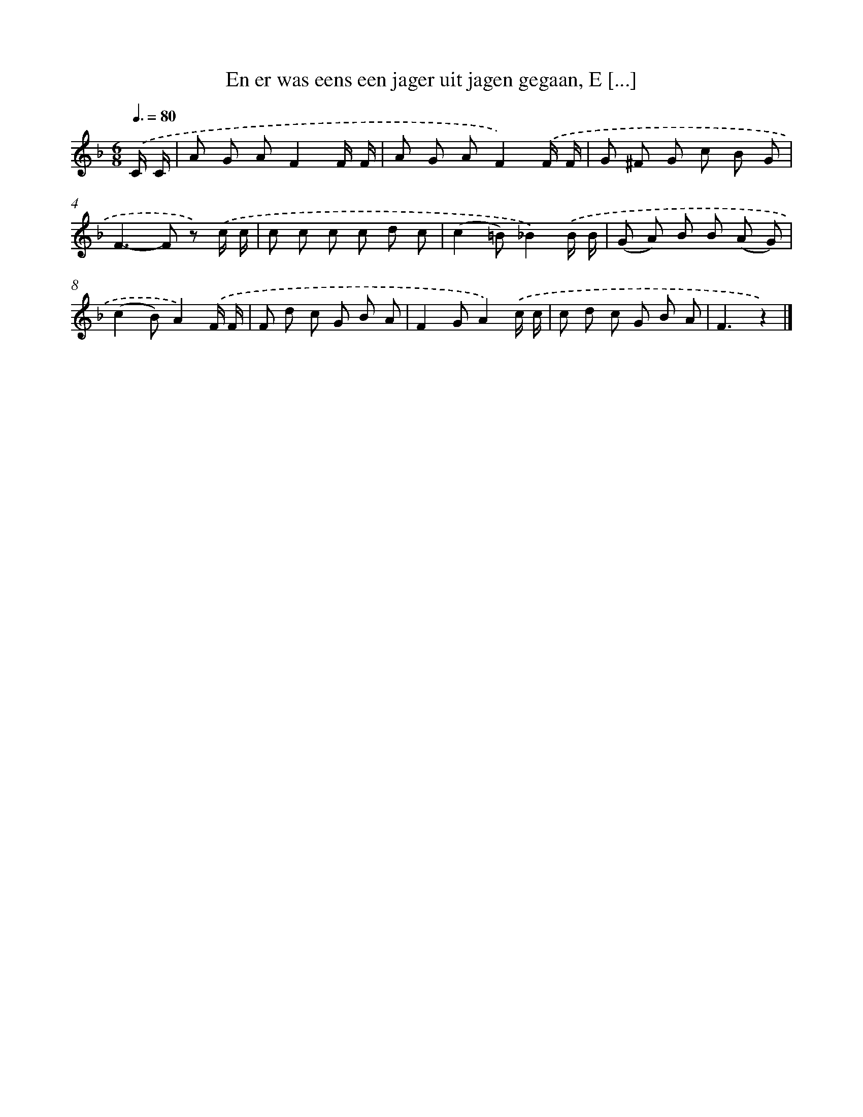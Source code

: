 X: 9078
T: En er was eens een jager uit jagen gegaan, E [...]
%%abc-version 2.0
%%abcx-abcm2ps-target-version 5.9.1 (29 Sep 2008)
%%abc-creator hum2abc beta
%%abcx-conversion-date 2018/11/01 14:36:53
%%humdrum-veritas 3749488682
%%humdrum-veritas-data 1424490848
%%continueall 1
%%barnumbers 0
L: 1/8
M: 6/8
Q: 3/8=80
K: F clef=treble
.('C/ C/ [I:setbarnb 1]|
A G AF2F/ F/ |
A G AF2).('F/ F/ |
G ^F G c B G |
F2>-F2 z) .('c/ c/ |
c c c c d c |
(c2=B)_B2).('B/ B/ |
(G A) B B (A G) |
(c2B)A2).('F/ F/ |
F d c G B A |
F2GA2).('c/ c/ |
c d c G B A |
F3z2) |]
